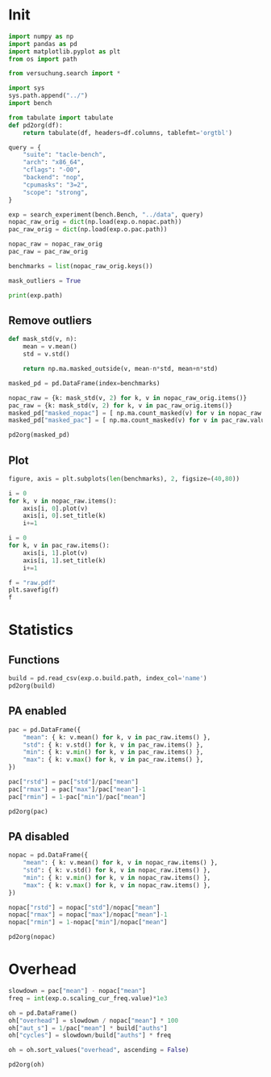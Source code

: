 #+STARTUP: content
#+PROPERTY: header-args:python :session *PAC-SW Notebook*

* Init
#+begin_src python :results output
  import numpy as np
  import pandas as pd
  import matplotlib.pyplot as plt
  from os import path

  from versuchung.search import *

  import sys
  sys.path.append("../")
  import bench

  from tabulate import tabulate
  def pd2org(df):
      return tabulate(df, headers=df.columns, tablefmt='orgtbl')

  query = {
      "suite": "tacle-bench",
      "arch": "x86_64",
      "cflags": "-O0",
      "backend": "nop",
      "cpumasks": "3=2",
      "scope": "strong",
  }

  exp = search_experiment(bench.Bench, "../data", query)
  nopac_raw_orig = dict(np.load(exp.o.nopac.path))
  pac_raw_orig = dict(np.load(exp.o.pac.path))

  nopac_raw = nopac_raw_orig
  pac_raw = pac_raw_orig

  benchmarks = list(nopac_raw_orig.keys())

  mask_outliers = True

  print(exp.path)
#+end_src

** Remove outliers
#+begin_src python :results value raw :noeval
  def mask_std(v, n):
      mean = v.mean()
      std = v.std()

      return np.ma.masked_outside(v, mean-n*std, mean+n*std)

  masked_pd = pd.DataFrame(index=benchmarks)

  nopac_raw = {k: mask_std(v, 2) for k, v in nopac_raw_orig.items()}
  pac_raw = {k: mask_std(v, 2) for k, v in pac_raw_orig.items()}
  masked_pd["masked_nopac"] = [ np.ma.count_masked(v) for v in nopac_raw.values() ]
  masked_pd["masked_pac"] = [ np.ma.count_masked(v) for v in pac_raw.values() ]

  pd2org(masked_pd)
#+end_src

** Plot
#+begin_src python :results file :noeval
  figure, axis = plt.subplots(len(benchmarks), 2, figsize=(40,80))

  i = 0
  for k, v in nopac_raw.items():
      axis[i, 0].plot(v)
      axis[i, 0].set_title(k)
      i+=1

  i = 0
  for k, v in pac_raw.items():
      axis[i, 1].plot(v)
      axis[i, 1].set_title(k)
      i+=1

  f = "raw.pdf"
  plt.savefig(f)
  f
#+end_src

* Statistics
** Functions
#+begin_src python :results value raw
  build = pd.read_csv(exp.o.build.path, index_col='name')
  pd2org(build)
#+end_src

** PA enabled
#+begin_src python :results value raw
  pac = pd.DataFrame({
      "mean": { k: v.mean() for k, v in pac_raw.items() },
      "std": { k: v.std() for k, v in pac_raw.items() },
      "min": { k: v.min() for k, v in pac_raw.items() },
      "max": { k: v.max() for k, v in pac_raw.items() },
  })

  pac["rstd"] = pac["std"]/pac["mean"]
  pac["rmax"] = pac["max"]/pac["mean"]-1
  pac["rmin"] = 1-pac["min"]/pac["mean"]

  pd2org(pac)
#+end_src

** PA disabled
#+begin_src python :results value raw
  nopac = pd.DataFrame({
      "mean": { k: v.mean() for k, v in nopac_raw.items() },
      "std": { k: v.std() for k, v in nopac_raw.items() },
      "min": { k: v.min() for k, v in nopac_raw.items() },
      "max": { k: v.max() for k, v in nopac_raw.items() },
  })

  nopac["rstd"] = nopac["std"]/nopac["mean"]
  nopac["rmax"] = nopac["max"]/nopac["mean"]-1
  nopac["rmin"] = 1-nopac["min"]/nopac["mean"]
  
  pd2org(nopac)
#+end_src

* Overhead
#+begin_src python :results value raw
  slowdown = pac["mean"] - nopac["mean"]
  freq = int(exp.o.scaling_cur_freq.value)*1e3

  oh = pd.DataFrame()
  oh["overhead"] = slowdown / nopac["mean"] * 100
  oh["aut_s"] = 1/pac["mean"] * build["auths"]
  oh["cycles"] = slowdown/build["auths"] * freq

  oh = oh.sort_values("overhead", ascending = False)

  pd2org(oh)
#+end_src
